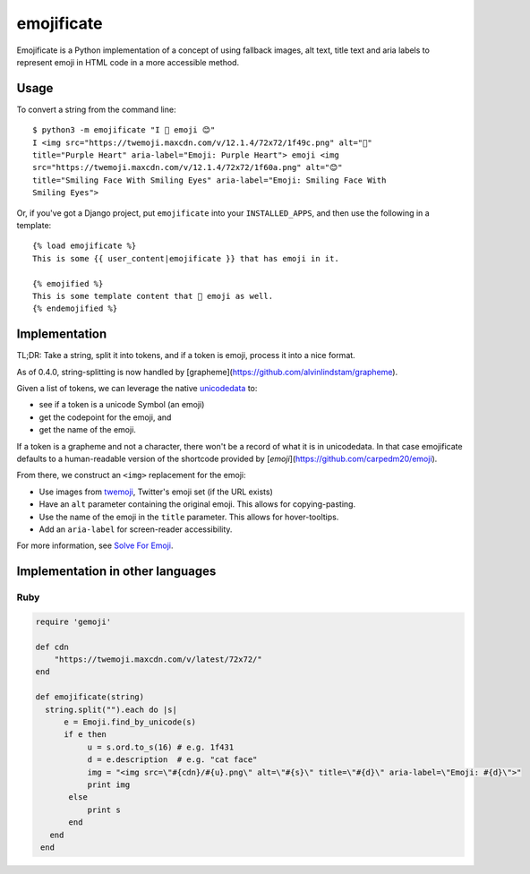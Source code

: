 emojificate
===========

.. image:: https://github.com/glasnt/emojificate/workflows/pytest/badge.svg
    :target: https://github.com/glasnt/emojificate/actions?query=workflow%3Apytest

Emojificate is a Python implementation of a concept of using fallback images, alt text, title text and aria labels to represent emoji in HTML code in a more accessible method.

Usage
-----

To convert a string from the command line::

    $ python3 -m emojificate "I 💜 emoji 😊"
    I <img src="https://twemoji.maxcdn.com/v/12.1.4/72x72/1f49c.png" alt="💜"
    title="Purple Heart" aria-label="Emoji: Purple Heart"> emoji <img
    src="https://twemoji.maxcdn.com/v/12.1.4/72x72/1f60a.png" alt="😊"
    title="Smiling Face With Smiling Eyes" aria-label="Emoji: Smiling Face With
    Smiling Eyes">

Or, if you've got a Django project, put ``emojificate`` into your ``INSTALLED_APPS``, and then use the following in a template::

    {% load emojificate %}
    This is some {{ user_content|emojificate }} that has emoji in it.

    {% emojified %}
    This is some template content that 💜 emoji as well.
    {% endemojified %}

Implementation
--------------

TL;DR: Take a string, split it into tokens, and if a token is emoji, process it into a nice format.

As of 0.4.0, string-splitting is now handled by [grapheme](https://github.com/alvinlindstam/grapheme).

Given a list of tokens, we can leverage the native `unicodedata <https://docs.python.org/3/library/unicodedata.html>`__ to:

* see if a token is a unicode Symbol (an emoji)
* get the codepoint for the emoji, and
* get the name of the emoji.

If a token is a grapheme and not a character, there won't be a record of what it is in unicodedata. In that case emojificate defaults to a human-readable version of the shortcode provided by [`emoji`](https://github.com/carpedm20/emoji). 

From there, we construct an ``<img>`` replacement for the emoji:

* Use images from `twemoji <https://github.com/twitter/twemoji>`__, Twitter's emoji set (if the URL exists)
* Have an ``alt`` parameter containing the original emoji. This allows for copying-pasting.
* Use the name of the emoji in the ``title`` parameter. This allows for hover-tooltips.
* Add an ``aria-label`` for screen-reader accessibility.

For more information, see `Solve For Emoji <http://glasnt.com/blog/2016/08/06/solve-for-emoji.html>`__.

Implementation in other languages
---------------------------------

Ruby
~~~~~

.. code-block:: ruby

    require 'gemoji'

    def cdn
        "https://twemoji.maxcdn.com/v/latest/72x72/"
    end

    def emojificate(string)
      string.split("").each do |s|
          e = Emoji.find_by_unicode(s)
          if e then
               u = s.ord.to_s(16) # e.g. 1f431
               d = e.description  # e.g. "cat face"
               img = "<img src=\"#{cdn}/#{u}.png\" alt=\"#{s}\" title=\"#{d}\" aria-label=\"Emoji: #{d}\">"
               print img
           else
               print s
           end
       end
     end
